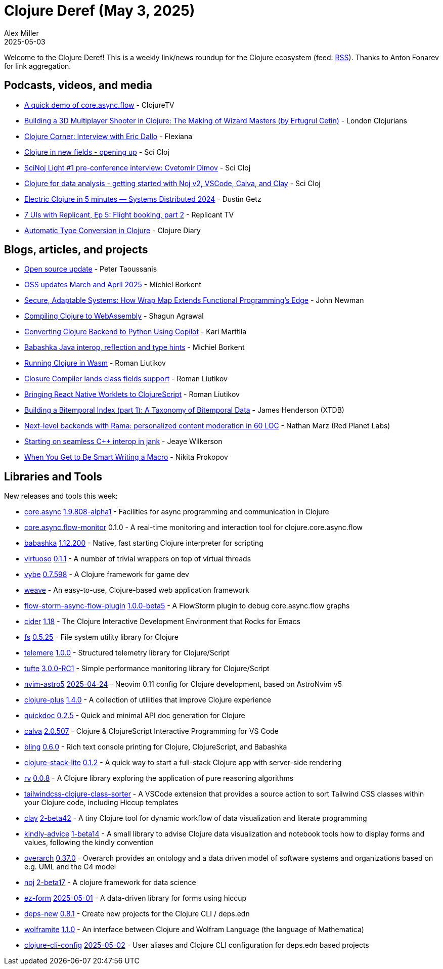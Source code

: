 = Clojure Deref (May 3, 2025)
Alex Miller
2025-05-03
:jbake-type: post

ifdef::env-github,env-browser[:outfilesuffix: .adoc]

Welcome to the Clojure Deref! This is a weekly link/news roundup for the Clojure ecosystem (feed: https://clojure.org/feed.xml[RSS]). Thanks to Anton Fonarev for link aggregation.

== Podcasts, videos, and media

* https://www.youtube.com/watch?v=lXFwf3O4BVY[A quick demo of core.async.flow] - ClojureTV
* https://www.youtube.com/watch?v=vY6q_4XcdRk[Building a 3D Multiplayer Shooter in Clojure: The Making of Wizard Masters (by Ertugrul Cetin)] - London Clojurians
* https://www.youtube.com/watch?v=WfpuEhtas0Q[Clojure Corner: Interview with Eric Dallo] - Flexiana
* https://www.youtube.com/watch?v=PWHidCezwFM[Clojure in new fields - opening up] - Sci Cloj
* https://www.youtube.com/watch?v=s2UPaRjs0kg[SciNoj Light #1 pre-conference interview: Cvetomir Dimov] - Sci Cloj
* https://www.youtube.com/watch?v=B1yPkpyiEEs[Clojure for data analysis - getting started with Noj v2, VSCode, Calva, and Clay] - Sci Cloj
* https://share.descript.com/view/nJkFVXo15lM[Electric Clojure in 5 minutes — Systems Distributed 2024] - Dustin Getz
* https://www.youtube.com/watch?v=ABM7wSlb3mM[7 UIs with Replicant, Ep 5: Flight booking, part 2] - Replicant TV
* https://www.youtube.com/watch?v=qn34p5JWmOU[Automatic Type Conversion in Clojure] - Clojure Diary

== Blogs, articles, and projects

* https://www.taoensso.com/news/2025-04-open-source[Open source update] - Peter Taoussanis
* https://blog.michielborkent.nl/oss-updates-mar-apr-2025.html[OSS updates March and April 2025] - Michiel Borkent
* https://www.linkedin.com/pulse/secure-adaptable-systems-how-wrap-map-extends-edge-john-newman-5bkxe/?trackingId=RTatQDN8T92TTHF8hdo7WA%3D%3D[Secure, Adaptable Systems: How Wrap Map Extends Functional Programming's Edge] - John Newman
* https://shagunagrawal.me/posts/compiling-clojure-to-wasm-image/[Compiling Clojure to WebAssembly] - Shagun Agrawal
* https://www.karimarttila.fi/python/2025/04/26/converting-clojure-to-python-using-copilot.html[Converting Clojure Backend to Python Using Copilot] - Kari Marttila
* https://blog.michielborkent.nl/babashka-java-reflection-type-hints.html[Babashka Java interop, reflection and type hints] - Michiel Borkent
* https://romanliutikov.com/blog/running-clojure-in-wasm[Running Clojure in Wasm] - Roman Liutikov
* https://romanliutikov.com/blog/closure-compiler-lands-class-fields-support[Closure Compiler lands class fields support] - Roman Liutikov
* https://romanliutikov.com/blog/bringing-react-native-worklets-to-clojurescript[Bringing React Native Worklets to ClojureScript] - Roman Liutikov
* https://xtdb.com/blog/building-a-bitemp-index-1-taxonomy[Building a Bitemporal Index (part 1): A Taxonomy of Bitemporal Data] - James Henderson (XTDB)
* https://blog.redplanetlabs.com/2025/04/29/next-level-backends-with-rama-personalized-content-moderation-in-60-loc/[Next-level backends with Rama: personalized content moderation in 60 LOC] - Nathan Marz (Red Planet Labs)
* https://jank-lang.org/blog/2025-05-02-starting-seamless-interop/[Starting on seamless C++ interop in jank] - Jeaye Wilkerson
* https://tonsky.me/blog/hashp/[When You Get to Be Smart Writing a Macro] - Nikita Prokopov

== Libraries and Tools

New releases and tools this week:

* https://github.com/clojure/core.async[core.async] https://github.com/clojure/core.async?tab=readme-ov-file#changelog[1.9.808-alpha1] - Facilities for async programming and communication in Clojure
* https://github.com/clojure/core.async.flow-monitor[core.async.flow-monitor] 0.1.0 - A real-time monitoring and interaction tool for clojure.core.async.flow
* https://github.com/babashka/babashka[babashka] https://github.com/babashka/babashka/blob/master/CHANGELOG.md[1.12.200] - Native, fast starting Clojure interpreter for scripting
* https://github.com/igrishaev/virtuoso[virtuoso] https://github.com/igrishaev/virtuoso/blob/master/CHANGELOG.md[0.1.1] - A number of trivial wrappers on top of virtual threads
* https://github.com/pfeodrippe/vybe[vybe] https://github.com/pfeodrippe/vybe/releases/tag/v0.7.598[0.7.598] - A Clojure framework for game dev
* https://github.com/nakkaya/weave[weave]  - An easy-to-use, Clojure-based web application framework
* https://github.com/flow-storm/flow-storm-async-flow-plugin[flow-storm-async-flow-plugin] https://github.com/flow-storm/flow-storm-async-flow-plugin/blob/master/CHANGELOG.md[1.0.0-beta5] - A FlowStorm plugin to debug core.async.flow graphs
* https://github.com/clojure-emacs/cider[cider] https://github.com/clojure-emacs/cider/blob/master/CHANGELOG.md[1.18] - The Clojure Interactive Development Environment that Rocks for Emacs
* https://github.com/babashka/fs[fs] https://github.com/babashka/fs/blob/master/CHANGELOG.md[0.5.25] - File system utility library for Clojure
* https://github.com/taoensso/telemere[telemere] https://github.com/taoensso/telemere/blob/master/CHANGELOG.md[1.0.0] - Structured telemetry library for Clojure/Script
* https://github.com/taoensso/tufte[tufte] https://github.com/taoensso/tufte/blob/master/CHANGELOG.md[3.0.0-RC1] - Simple performance monitoring library for Clojure/Script
* https://github.com/practicalli/nvim-astro5[nvim-astro5] https://github.com/practicalli/nvim-astro5/blob/main/CHANGELOG.md[2025-04-24] - Neovim 0.11 config for Clojure development, based on AstroNvim v5
* https://github.com/tonsky/clojure-plus[clojure-plus] https://github.com/tonsky/clojure-plus/blob/main/CHANGELOG.md[1.4.0] - A collection of utilities that improve Clojure experience
* https://github.com/borkdude/quickdoc[quickdoc] https://github.com/borkdude/quickdoc/blob/main/CHANGELOG.md[0.2.5] - Quick and minimal API doc generation for Clojure
* https://github.com/BetterThanTomorrow/calva[calva] https://github.com/BetterThanTomorrow/calva/blob/published/CHANGELOG.md[2.0.507] - Clojure & ClojureScript Interactive Programming for VS Code
* https://github.com/paintparty/bling[bling] https://github.com/paintparty/bling/blob/main/CHANGELOG.md[0.6.0] - Rich text console printing for Clojure, ClojureScript, and Babashka
* https://github.com/abogoyavlensky/clojure-stack-lite[clojure-stack-lite] https://github.com/abogoyavlensky/clojure-stack-lite/releases/tag/0.1.2[0.1.2] - A quick way to start a full-stack Clojure app with server-side rendering
* https://github.com/fogus/rv[rv] https://github.com/fogus/rv/blob/main/CHANGELOG.md[0.0.8] - A Clojure library exploring the application of pure reasoning algorithms
* https://github.com/garrett-hopper/tailwindcss-clojure-class-sorter[tailwindcss-clojure-class-sorter]  - A VSCode extension that provides a source action to sort Tailwind CSS classes within your Clojure code, including Hiccup templates
* https://github.com/scicloj/clay[clay] https://github.com/scicloj/clay/blob/main/CHANGELOG.md[2-beta42] - A tiny Clojure tool for dynamic workflow of data visualization and literate programming
* https://github.com/scicloj/kindly-advice[kindly-advice] https://github.com/scicloj/kindly-advice/blob/main/CHANGELOG.md[1-beta14] - A small library to advise Clojure data visualization and notebook tools how to display forms and values, following the kindly convention
* https://github.com/soulspace-org/overarch[overarch] https://github.com/soulspace-org/overarch/blob/main/Changelog.md[0.37.0] - Overarch provides an ontology and a data driven model of software systems and organizations based on e.g. UML and the C4 model
* https://github.com/scicloj/noj[noj] https://github.com/scicloj/noj/blob/main/CHANGELOG.md[2-beta17] - A clojure framework for data science
* https://github.com/emil0r/ez-form[ez-form] https://github.com/emil0r/ez-form/blob/master/CHANGELOG.adoc[2025-05-01] - A data-driven library for forms using hiccup
* https://github.com/seancorfield/deps-new[deps-new] https://github.com/seancorfield/deps-new/blob/develop/CHANGELOG.md[0.8.1] - Create new projects for the Clojure CLI / deps.edn
* https://github.com/scicloj/wolframite[wolframite] https://github.com/scicloj/wolframite/blob/main/CHANGELOG.md[1.1.0] - An interface between Clojure and Wolfram Language (the language of Mathematica)
* https://github.com/practicalli/clojure-cli-config[clojure-cli-config] https://github.com/practicalli/clojure-cli-config/blob/main/CHANGELOG.org[2025-05-02] - User aliases and Clojure CLI configuration for deps.edn based projects